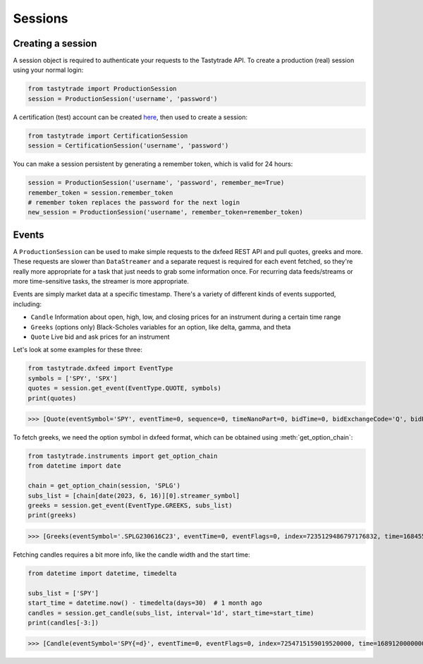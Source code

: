 Sessions
========

Creating a session
------------------

A session object is required to authenticate your requests to the Tastytrade API.
To create a production (real) session using your normal login:

.. code-block:: python

   from tastytrade import ProductionSession
   session = ProductionSession('username', 'password')

A certification (test) account can be created `here <https://developer.tastytrade.com/sandbox/>`_, then used to create a session:

.. code-block:: python

   from tastytrade import CertificationSession
   session = CertificationSession('username', 'password')

You can make a session persistent by generating a remember token, which is valid for 24 hours:

.. code-block:: python

   session = ProductionSession('username', 'password', remember_me=True)
   remember_token = session.remember_token
   # remember token replaces the password for the next login
   new_session = ProductionSession('username', remember_token=remember_token)

Events
------

A ``ProductionSession`` can be used to make simple requests to the dxfeed REST API and pull quotes, greeks and more.
These requests are slower than ``DataStreamer`` and a separate request is required for each event fetched, so they're really more appropriate for a task that just needs to grab some information once. For recurring data feeds/streams or more time-sensitive tasks, the streamer is more appropriate.

Events are simply market data at a specific timestamp. There's a variety of different kinds of events supported, including:

- ``Candle``
  Information about open, high, low, and closing prices for an instrument during a certain time range
- ``Greeks``
  (options only) Black-Scholes variables for an option, like delta, gamma, and theta
- ``Quote``
  Live bid and ask prices for an instrument

Let's look at some examples for these three:

.. code-block:: python

   from tastytrade.dxfeed import EventType
   symbols = ['SPY', 'SPX']
   quotes = session.get_event(EventType.QUOTE, symbols)
   print(quotes)

>>> [Quote(eventSymbol='SPY', eventTime=0, sequence=0, timeNanoPart=0, bidTime=0, bidExchangeCode='Q', bidPrice=411.58, bidSize=400.0, askTime=0, askExchangeCode='Q', askPrice=411.6, askSize=1313.0), Quote(eventSymbol='SPX', eventTime=0, sequence=0, timeNanoPart=0, bidTime=0, bidExchangeCode='\x00', bidPrice=4122.49, bidSize='NaN', askTime=0, askExchangeCode='\x00', askPrice=4123.65, askSize='NaN')]

To fetch greeks, we need the option symbol in dxfeed format, which can be obtained using :meth:`get_option_chain`:

.. code-block:: python

   from tastytrade.instruments import get_option_chain
   from datetime import date

   chain = get_option_chain(session, 'SPLG')
   subs_list = [chain[date(2023, 6, 16)][0].streamer_symbol]
   greeks = session.get_event(EventType.GREEKS, subs_list)
   print(greeks)

>>> [Greeks(eventSymbol='.SPLG230616C23', eventTime=0, eventFlags=0, index=7235129486797176832, time=1684559855338, sequence=0, price=26.3380972233688, volatility=0.396983376650804, delta=0.999999999996191, gamma=4.81989763184255e-12, theta=-2.5212017514875e-12, rho=0.01834504287973133, vega=3.7003015672215e-12)]

Fetching candles requires a bit more info, like the candle width and the start time:

.. code-block:: python

   from datetime import datetime, timedelta

   subs_list = ['SPY']
   start_time = datetime.now() - timedelta(days=30)  # 1 month ago
   candles = session.get_candle(subs_list, interval='1d', start_time=start_time)
   print(candles[-3:])

>>> [Candle(eventSymbol='SPY{=d}', eventTime=0, eventFlags=0, index=7254715159019520000, time=1689120000000, sequence=0, count=142679, open=446.39, high=447.4799, low=444.91, close=446.02, volume=91924527, vwap=445.258750197419, bidVolume=14787054, askVolume=15196448, impVolatility='NaN', openInterest='NaN'), Candle(eventSymbol='SPY{=d}', eventTime=0, eventFlags=0, index=7255086244193894400, time=1689206400000, sequence=0, count=106759, open=447.9, high=450.38, low=447.45, close=449.56, volume=72425241, vwap=448.163832976481, bidVolume=10384321, askVolume=11120400, impVolatility='NaN', openInterest='NaN'), Candle(eventSymbol='SPY{=d}', eventTime=0, eventFlags=0, index=7255457329368268800, time=1689292800000, sequence=0, count=113369, open=450.475, high=451.36, low=448.49, close=449.28, volume=69815823, vwap=449.948156765549, bidVolume=10905920, askVolume=13136337, impVolatility='NaN', openInterest='NaN')]
